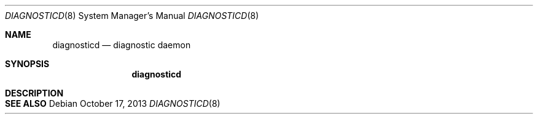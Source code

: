 .Dd October 17, 2013
.Dt DIAGNOSTICD 8
.Os
.Sh NAME
.Nm diagnosticd
.Nd diagnostic daemon
.Sh SYNOPSIS
.Nm
.Sh DESCRIPTION
.Sh SEE ALSO
